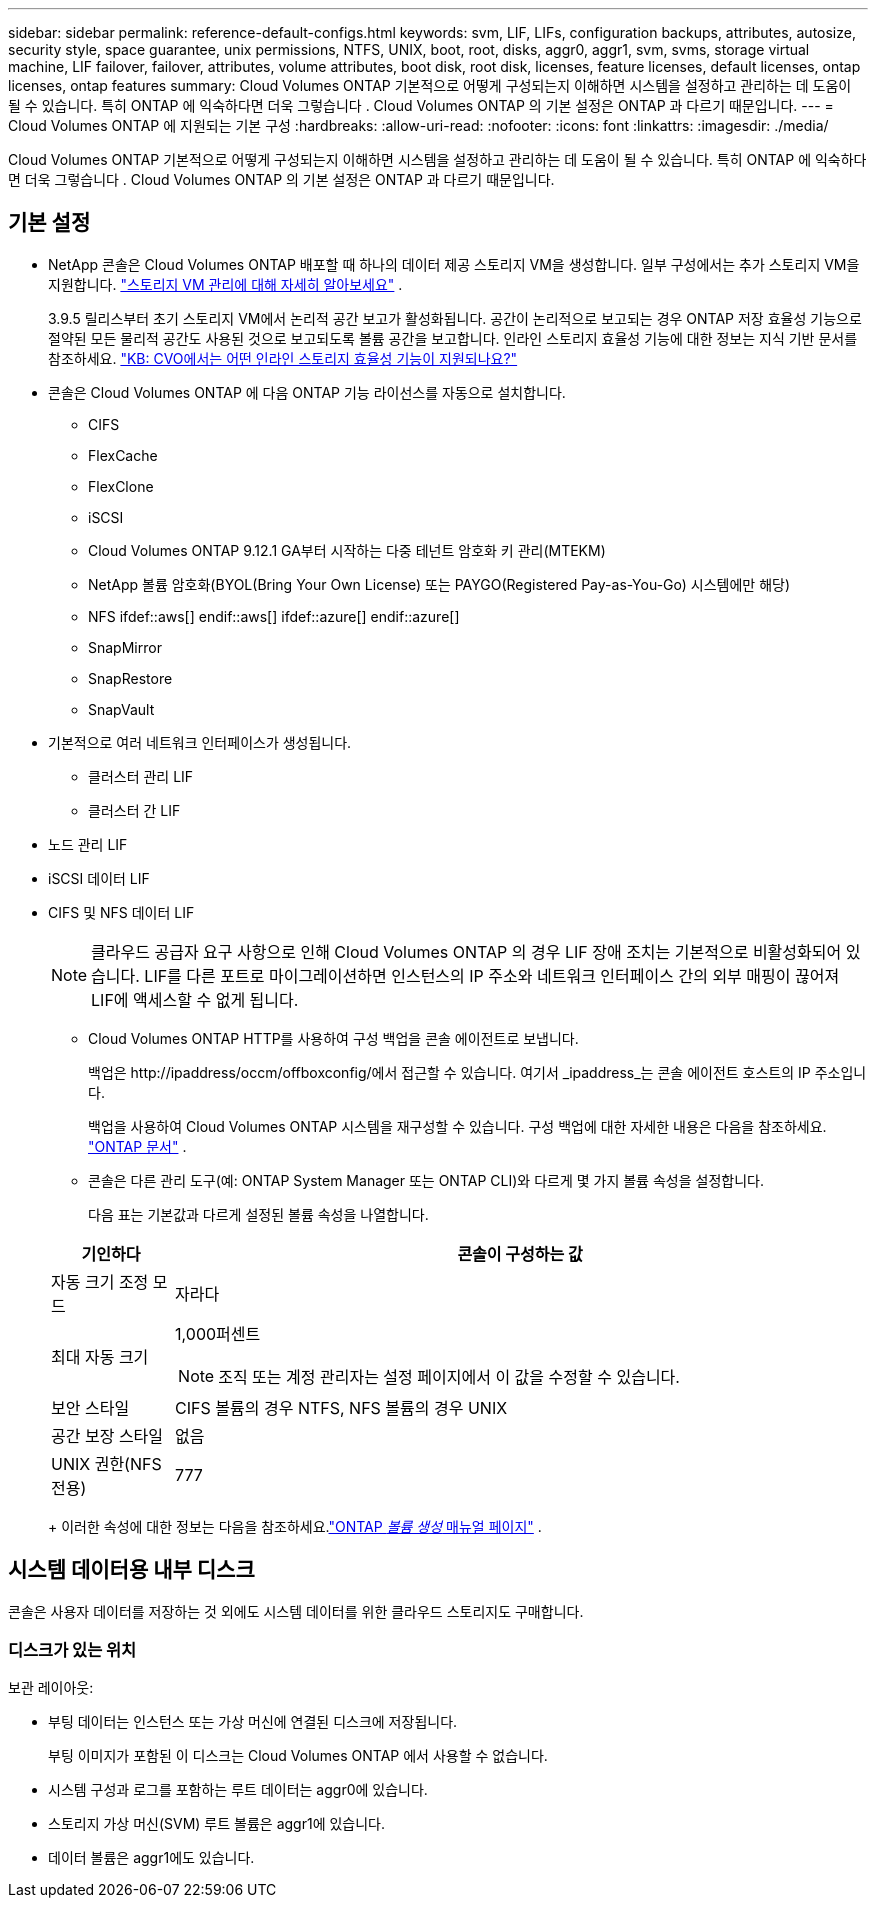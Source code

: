 ---
sidebar: sidebar 
permalink: reference-default-configs.html 
keywords: svm, LIF, LIFs, configuration backups, attributes, autosize, security style, space guarantee, unix permissions, NTFS, UNIX, boot, root, disks, aggr0, aggr1, svm, svms, storage virtual machine, LIF failover, failover, attributes, volume attributes, boot disk, root disk, licenses, feature licenses, default licenses, ontap licenses, ontap features 
summary: Cloud Volumes ONTAP 기본적으로 어떻게 구성되는지 이해하면 시스템을 설정하고 관리하는 데 도움이 될 수 있습니다. 특히 ONTAP 에 익숙하다면 더욱 그렇습니다 . Cloud Volumes ONTAP 의 기본 설정은 ONTAP 과 다르기 때문입니다. 
---
= Cloud Volumes ONTAP 에 지원되는 기본 구성
:hardbreaks:
:allow-uri-read: 
:nofooter: 
:icons: font
:linkattrs: 
:imagesdir: ./media/


[role="lead"]
Cloud Volumes ONTAP 기본적으로 어떻게 구성되는지 이해하면 시스템을 설정하고 관리하는 데 도움이 될 수 있습니다. 특히 ONTAP 에 익숙하다면 더욱 그렇습니다 . Cloud Volumes ONTAP 의 기본 설정은 ONTAP 과 다르기 때문입니다.



== 기본 설정

* NetApp 콘솔은 Cloud Volumes ONTAP 배포할 때 하나의 데이터 제공 스토리지 VM을 생성합니다.  일부 구성에서는 추가 스토리지 VM을 지원합니다. link:task-managing-svms.html["스토리지 VM 관리에 대해 자세히 알아보세요"] .
+
3.9.5 릴리스부터 초기 스토리지 VM에서 논리적 공간 보고가 활성화됩니다.  공간이 논리적으로 보고되는 경우 ONTAP 저장 효율성 기능으로 절약된 모든 물리적 공간도 사용된 것으로 보고되도록 볼륨 공간을 보고합니다.  인라인 스토리지 효율성 기능에 대한 정보는 지식 기반 문서를 참조하세요. https://kb.netapp.com/Cloud/Cloud_Volumes_ONTAP/What_Inline_Storage_Efficiency_features_are_supported_with_CVO#["KB: CVO에서는 어떤 인라인 스토리지 효율성 기능이 지원되나요?"^]

* 콘솔은 Cloud Volumes ONTAP 에 다음 ONTAP 기능 라이선스를 자동으로 설치합니다.
+
** CIFS
** FlexCache
** FlexClone
** iSCSI
** Cloud Volumes ONTAP 9.12.1 GA부터 시작하는 다중 테넌트 암호화 키 관리(MTEKM)
** NetApp 볼륨 암호화(BYOL(Bring Your Own License) 또는 PAYGO(Registered Pay-as-You-Go) 시스템에만 해당)
** NFS ifdef::aws[] endif::aws[] ifdef::azure[] endif::azure[]
** SnapMirror
** SnapRestore
** SnapVault


* 기본적으로 여러 네트워크 인터페이스가 생성됩니다.
+
** 클러스터 관리 LIF
** 클러스터 간 LIF




ifdef::azure[]

* Azure의 HA 시스템에 대한 SVM 관리 LIF


endif::azure[]

ifdef::gcp[]

* Google Cloud의 HA 시스템에 대한 SVM 관리 LIF


endif::gcp[]

ifdef::aws[]

* AWS의 단일 노드 시스템에서 SVM 관리 LIF


endif::aws[]

* 노드 관리 LIF


ifdef::gcp[]

+ Google Cloud에서 이 LIF는 클러스터 간 LIF와 결합됩니다.

endif::gcp[]

* iSCSI 데이터 LIF
* CIFS 및 NFS 데이터 LIF
+

NOTE: 클라우드 공급자 요구 사항으로 인해 Cloud Volumes ONTAP 의 경우 LIF 장애 조치는 기본적으로 비활성화되어 있습니다.  LIF를 다른 포트로 마이그레이션하면 인스턴스의 IP 주소와 네트워크 인터페이스 간의 외부 매핑이 끊어져 LIF에 액세스할 수 없게 됩니다.

+
** Cloud Volumes ONTAP HTTP를 사용하여 구성 백업을 콘솔 에이전트로 보냅니다.
+
백업은 \http://ipaddress/occm/offboxconfig/에서 접근할 수 있습니다. 여기서 _ipaddress_는 콘솔 에이전트 호스트의 IP 주소입니다.

+
백업을 사용하여 Cloud Volumes ONTAP 시스템을 재구성할 수 있습니다.  구성 백업에 대한 자세한 내용은 다음을 참조하세요. https://docs.netapp.com/us-en/ontap/system-admin/config-backup-file-concept.html["ONTAP 문서"^] .

** 콘솔은 다른 관리 도구(예: ONTAP System Manager 또는 ONTAP CLI)와 다르게 몇 가지 볼륨 속성을 설정합니다.
+
다음 표는 기본값과 다르게 설정된 볼륨 속성을 나열합니다.

+
[cols="15,85"]
|===
| 기인하다 | 콘솔이 구성하는 값 


| 자동 크기 조정 모드 | 자라다 


| 최대 자동 크기  a| 
1,000퍼센트


NOTE: 조직 또는 계정 관리자는 설정 페이지에서 이 값을 수정할 수 있습니다.



| 보안 스타일 | CIFS 볼륨의 경우 NTFS, NFS 볼륨의 경우 UNIX 


| 공간 보장 스타일 | 없음 


| UNIX 권한(NFS 전용) | 777 
|===
+
이러한 속성에 대한 정보는 다음을 참조하세요.link:https://docs.netapp.com/us-en/ontap-cli-9121/volume-create.html["ONTAP _볼륨 생성_ 매뉴얼 페이지"] .







== 시스템 데이터용 내부 디스크

콘솔은 사용자 데이터를 저장하는 것 외에도 시스템 데이터를 위한 클라우드 스토리지도 구매합니다.

ifdef::aws[]



=== AWS

* 부트, 루트, 코어 데이터를 위한 노드당 3개의 디스크:
+
** 부팅 데이터용 47GiB io1 디스크
** 루트 데이터용 140GiB gp3 디스크
** 코어 데이터용 540GiB gp2 디스크


* HA 쌍의 경우:
+
** 중재자 인스턴스용 st1 EBS 볼륨 2개, 루트 디스크로 약 8GiB 중 하나, 데이터 디스크로 4GiB 중 하나
** 각 노드에 140GiB gp3 디스크 1개, 다른 노드의 루트 데이터 사본 포함
+

NOTE: 일부 영역에서는 사용 가능한 EBS 디스크 유형이 gp2만 가능합니다.



* 각 부팅 디스크와 루트 디스크에 대한 하나의 EBS 스냅샷
+

NOTE: 재부팅 시 스냅샷이 자동으로 생성됩니다.

* AWS에서 키 관리 서비스(KMS)를 사용하여 데이터 암호화를 활성화하면 Cloud Volumes ONTAP 의 부팅 및 루트 디스크도 암호화됩니다.  여기에는 HA 쌍의 중재자 인스턴스에 대한 부팅 디스크가 포함됩니다.  디스크는 Cloud Volumes ONTAP 시스템을 추가할 때 선택하는 CMK를 사용하여 암호화됩니다.



TIP: AWS에서는 NVRAM 이 부팅 디스크에 있습니다.

endif::aws[]

ifdef::azure[]



=== Azure(단일 노드)

* 프리미엄 SSD 디스크 3개:
+
** 부팅 데이터용 10GiB 디스크 1개
** 루트 데이터용 140GiB 디스크 1개
** NVRAM 용 512GiB 디스크 1개
+
Cloud Volumes ONTAP 에 대해 선택한 가상 머신이 Ultra SSD를 지원하는 경우 시스템은 Premium SSD가 아닌 NVRAM 에 32GiB Ultra SSD를 사용합니다.



* 코어 저장을 위한 1024GiB 표준 HDD 디스크 1개
* 각 부팅 디스크와 루트 디스크에 대한 하나의 Azure 스냅샷
* Azure의 모든 디스크는 기본적으로 저장 시 암호화됩니다.
+
Cloud Volumes ONTAP 에 대해 선택한 가상 머신이 데이터 디스크로 Premium SSD v2 관리 디스크를 지원하는 경우, 시스템은 NVRAM 에 32GiB Premium SSD v2 관리 디스크를 사용하고, 다른 디스크를 루트 디스크로 사용합니다.





=== Azure(HA 쌍)

.페이지 블롭이 있는 HA 쌍
* 부팅 볼륨을 위한 2개의 10GiB 프리미엄 SSD 디스크(노드당 1개)
* 루트 볼륨에 대한 2개의 140GiB 프리미엄 스토리지 페이지 Blob(노드당 하나)
* 코어 저장을 위한 2개의 1024GiB 표준 HDD 디스크(노드당 1개)
* NVRAM 용 512GiB 프리미엄 SSD 디스크 2개(노드당 1개)
* 각 부팅 디스크와 루트 디스크에 대한 하나의 Azure 스냅샷
+

NOTE: 재부팅 시 스냅샷이 자동으로 생성됩니다.

* Azure의 모든 디스크는 기본적으로 저장 시 암호화됩니다.


.여러 가용성 영역에 있는 공유 관리 디스크와 HA 쌍
* 부팅 볼륨을 위한 2개의 10GiB 프리미엄 SSD 디스크(노드당 1개)
* 루트 볼륨을 위한 512GiB 프리미엄 SSD 디스크 2개(노드당 1개)
* 코어 저장을 위한 2개의 1024GiB 표준 HDD 디스크(노드당 1개)
* NVRAM 용 512GiB 프리미엄 SSD 디스크 2개(노드당 1개)
* 각 부팅 디스크와 루트 디스크에 대한 하나의 Azure 스냅샷
+

NOTE: 재부팅 시 스냅샷이 자동으로 생성됩니다.

* Azure의 모든 디스크는 기본적으로 저장 시 암호화됩니다.


.단일 가용성 영역에서 공유 관리 디스크와 HA 쌍
* 부팅 볼륨을 위한 2개의 10GiB 프리미엄 SSD 디스크(노드당 1개)
* 루트 볼륨을 위한 2개의 512GiB 프리미엄 SSD 공유 관리 디스크(노드당 1개)
* 코어 저장을 위한 2개의 1024GiB 표준 HDD 디스크(노드당 1개)
* NVRAM 용 512GiB 프리미엄 SSD 관리 디스크 2개(노드당 1개)


가상 머신이 데이터 디스크로 Premium SSD v2 관리형 디스크를 지원하는 경우 NVRAM 에는 32GiB Premium SSD v2 관리형 디스크를 사용하고 루트 볼륨에는 512GiB Premium SSD v2 공유 관리형 디스크를 사용합니다.

다음 조건이 충족되면 단일 가용성 영역에 HA 쌍을 배포하고 프리미엄 SSD v2 관리형 디스크를 사용할 수 있습니다.

* Cloud Volumes ONTAP 버전은 9.15.1 이상입니다.
* 선택한 지역 및 영역은 Premium SSD v2 Managed Disks를 지원합니다.  지원되는 지역에 대한 정보는 다음을 참조하세요. https://azure.microsoft.com/en-us/explore/global-infrastructure/products-by-region/["Microsoft Azure 웹사이트: 지역별 사용 가능한 제품"^] .
* 구독은 Microsoft에 등록되었습니다.link:task-saz-feature.html["Microsoft.Compute/VMOrchestratorZonalMultiFD 기능"] .


endif::azure[]

ifdef::gcp[]



=== Google Cloud(단일 노드)

* 부팅 데이터용 10GiB SSD 영구 디스크 1개
* 루트 데이터용 64GiB SSD 영구 디스크 1개
* NVRAM 용 500GiB SSD 영구 디스크 1개
* 코어 저장을 위한 315GiB 표준 영구 디스크 1개
* 부팅 및 루트 데이터에 대한 스냅샷
+

NOTE: 재부팅 시 스냅샷이 자동으로 생성됩니다.

* 부팅 디스크와 루트 디스크는 기본적으로 암호화됩니다.




=== Google Cloud(HA 쌍)

* 부팅 데이터용 10GiB SSD 영구 디스크 2개
* 루트 데이터용 64GiB SSD 영구 디스크 4개
* NVRAM 용 500GiB SSD 영구 디스크 2개
* 코어 저장을 위한 2개의 315GiB 표준 영구 디스크
* 중재자 데이터용 10GiB 표준 영구 디스크 1개
* 중재자 부팅 데이터를 위한 10GiB 표준 영구 디스크 1개
* 부팅 및 루트 데이터에 대한 스냅샷
+

NOTE: 재부팅 시 스냅샷이 자동으로 생성됩니다.

* 부팅 디스크와 루트 디스크는 기본적으로 암호화됩니다.


endif::gcp[]



=== 디스크가 있는 위치

보관 레이아웃:

* 부팅 데이터는 인스턴스 또는 가상 머신에 연결된 디스크에 저장됩니다.
+
부팅 이미지가 포함된 이 디스크는 Cloud Volumes ONTAP 에서 사용할 수 없습니다.

* 시스템 구성과 로그를 포함하는 루트 데이터는 aggr0에 있습니다.
* 스토리지 가상 머신(SVM) 루트 볼륨은 aggr1에 있습니다.
* 데이터 볼륨은 aggr1에도 있습니다.

